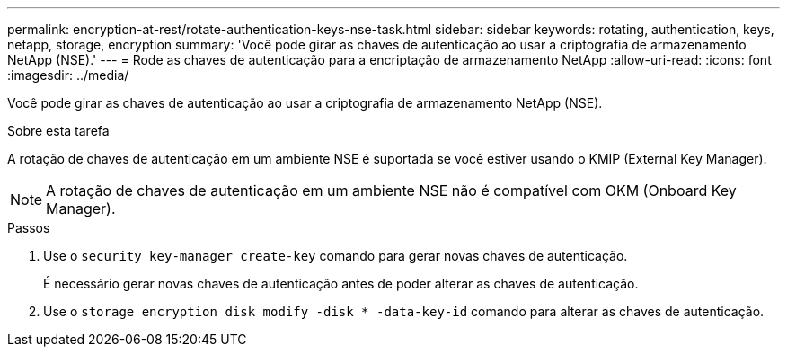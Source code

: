 ---
permalink: encryption-at-rest/rotate-authentication-keys-nse-task.html 
sidebar: sidebar 
keywords: rotating, authentication, keys, netapp, storage, encryption 
summary: 'Você pode girar as chaves de autenticação ao usar a criptografia de armazenamento NetApp (NSE).' 
---
= Rode as chaves de autenticação para a encriptação de armazenamento NetApp
:allow-uri-read: 
:icons: font
:imagesdir: ../media/


[role="lead"]
Você pode girar as chaves de autenticação ao usar a criptografia de armazenamento NetApp (NSE).

.Sobre esta tarefa
A rotação de chaves de autenticação em um ambiente NSE é suportada se você estiver usando o KMIP (External Key Manager).


NOTE: A rotação de chaves de autenticação em um ambiente NSE não é compatível com OKM (Onboard Key Manager).

.Passos
. Use o `security key-manager create-key` comando para gerar novas chaves de autenticação.
+
É necessário gerar novas chaves de autenticação antes de poder alterar as chaves de autenticação.

. Use o `storage encryption disk modify -disk * -data-key-id` comando para alterar as chaves de autenticação.

